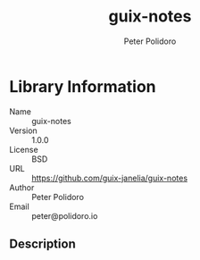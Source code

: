 #+TITLE: guix-notes
#+AUTHOR: Peter Polidoro
#+EMAIL: peter@polidoro.io

* Library Information
- Name :: guix-notes
- Version :: 1.0.0
- License :: BSD
- URL :: https://github.com/guix-janelia/guix-notes
- Author :: Peter Polidoro
- Email :: peter@polidoro.io

** Description

